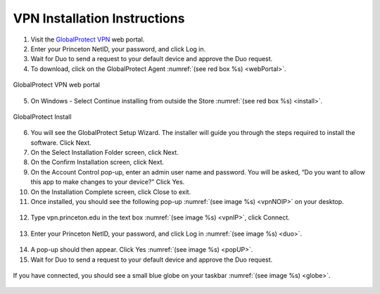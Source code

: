#############################
VPN Installation Instructions
#############################

1. Visit the `GlobalProtect VPN <https://vpn.princeton.edu/>`_ web portal.
2. Enter your Princeton NetID, your password, and click Log in. 
3. Wait for Duo to send a request to your default device and approve the Duo request.
4. To download, click on the GlobalProtect Agent :numref:`(see red box %s) <webPortal>`.

.. figure:: VPN/VPN1.png
    :width: 100%
    :align: center
    :figclass: align-center
    :name: webPortal
     
    GlobalProtect VPN web portal

5. On Windows - Select Continue installing from outside the Store :numref:`(see red box %s) <install>`.

.. figure:: VPN/VPN2.png
    :width: 50%
    :align: center
    :figclass: align-center
    :name: install
     
    GlobalProtect Install

6. You will see the GlobalProtect Setup Wizard. The installer will guide you through the steps required to install the software. Click Next.
7. On the Select Installation Folder screen, click Next.
8. On the Confirm Installation screen, click Next.
9. On the Account Control pop-up, enter an admin user name and password. You will be asked, “Do you want to allow this app to make changes to your device?” Click Yes.
10. On the Installation Complete screen, click Close to exit.
11. Once installed, you should see the following pop-up :numref:`(see image %s) <vpnNOIP>` on your desktop.

.. figure:: VPN/VPN3.png
    :width: 50%
    :align: center
    :figclass: align-center
    :name: vpnNOIP

12. Type vpn.princeton.edu in the text box :numref:`(see image %s) <vpnIP>`, click Connect.

.. figure:: VPN/VPN4.png
    :width: 50%
    :align: center
    :figclass: align-center
    :name: vpnIP

13. Enter your Princeton NetID, your password, and click Log in :numref:`(see image %s) <duo>`.

.. figure:: VPN/VPN5.png
    :width: 50%
    :align: center
    :figclass: align-center
    :name: duo

14. A pop-up should then appear. Click Yes :numref:`(see image %s) <popUP>`.
15. Wait for Duo to send a request to your default device and approve the Duo request.

.. figure:: VPN/VPN6.png
    :width: 50%
    :align: center
    :figclass: align-center
    :name: popUP

If you have connected, you should see a small blue globe on your taskbar :numref:`(see image %s) <globe>`.

.. figure:: VPN/VPN7.png
    :width: 50%
    :align: center
    :figclass: align-center
    :name: globe
